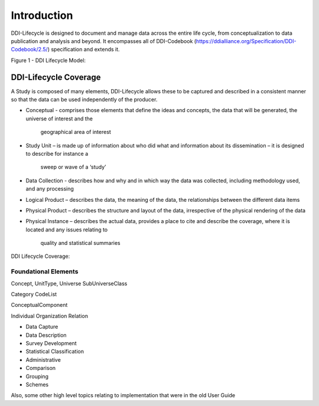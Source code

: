 *************
Introduction
*************

DDI-Lifecycle is designed to document and manage data across the entire life cycle, from conceptualization to data publication and analysis and beyond. It encompasses all of DDI-Codebook (https://ddialliance.org/Specification/DDI-Codebook/2.5/) specification and extends it.

Figure 1 - DDI Lifecycle Model:

.. image:: ../images/DDILifecycle.jpg
   :width: 600px

DDI-Lifecycle Coverage
----------------------------

A Study is composed of many elements, DDI-Lifecycle allows these to be captured and described in a consistent manner so that the data can be used independently of the producer.

- Conceptual 
  - comprises those elements that define the ideas and concepts, the data that will be generated, the universe of interest and the  
    geographical area of interest
- Study Unit 
  – is made up of information about who did what and information about its dissemination – it is designed to describe for instance a 
    sweep or wave of a ‘study’
- Data Collection 
  - describes how and why and in which way the data was collected, including methodology used, and any processing
- Logical Product 
  – describes the data, the meaning of the data, the relationships between the different data items
- Physical Product 
  – describes the structure and layout of the data, irrespective of the physical rendering of the data
- Physical Instance 
  – describes the actual data, provides a place to cite and describe the coverage, where it is located and any issues relating to 
    quality and statistical summaries

DDI Lifecycle Coverage:

.. image:: ../images/ddi-l-overview.png
   :width: 600px



Foundational Elements
______________________

Concept, UnitType, Universe
SubUniverseClass

Category
CodeList

ConceptualComponent

Individual
Organization
Relation



- Data Capture
- Data Description
- Survey Development
- Statistical Classification
- Administrative
- Comparison
- Grouping
- Schemes

Also, some other high level topics relating to implementation that were in the old User Guide
